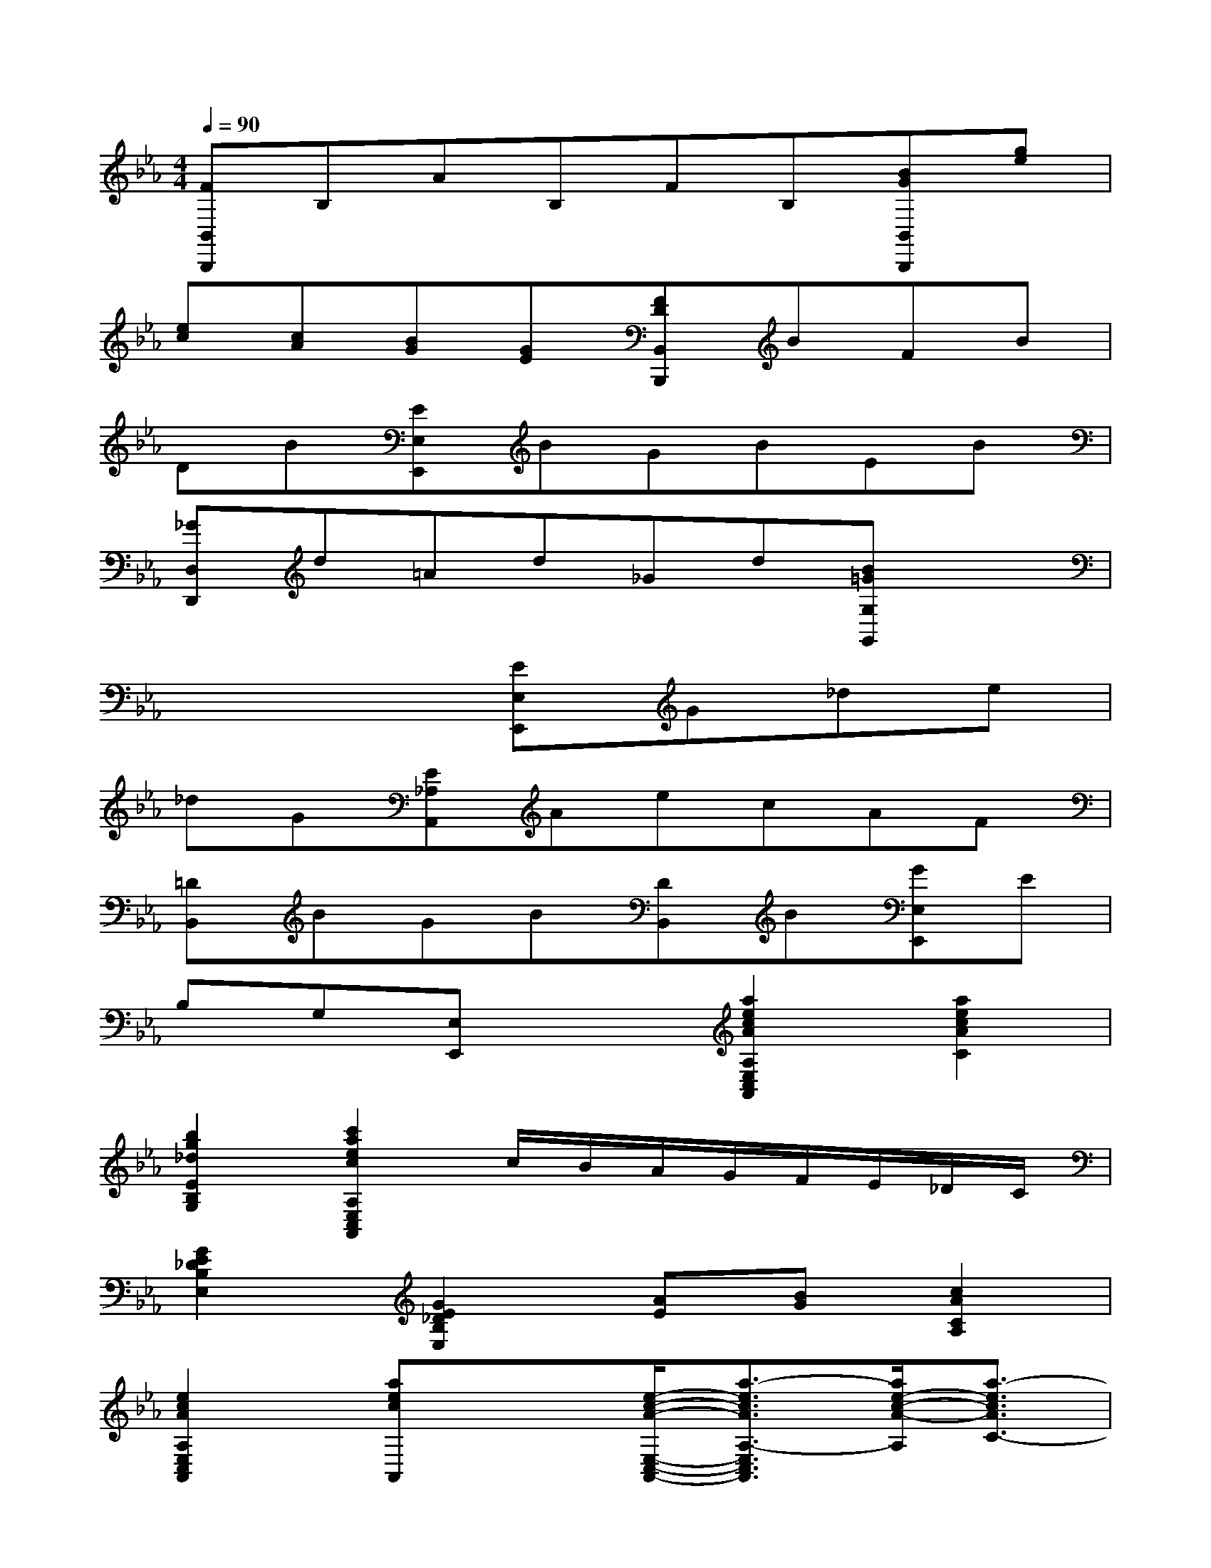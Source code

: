 X:1
T:
M:4/4
L:1/8
Q:1/4=90
K:Eb%3flats
V:1
[FB,,B,,,]B,AB,FB,[BGB,,B,,,][ge]|
[ec][cA][BG][GE][FDB,,B,,,]BFB|
DB[EE,E,,]BGBEB|
[_GD,D,,]d=Ad_Gd[B=GG,G,,]x|
x4[EE,E,,]G_de|
_dG[E_A,A,,]AecAF|
[=DB,,]BGB[DB,,]B[GE,E,,]E|
B,G,[E,E,,]x[a2e2c2A2A,2E,2C,2A,,2][a2e2c2A2C2]|
[b2g2_d2E2B,2G,2][c'2a2e2c2A,2E,2C,2A,,2]c/2B/2A/2G/2F/2E/2_D/2C/2|
[G2E2_D2B,2E,2][G2E2_D2B,2E,2][AE][BG][c2A2C2A,2]|
[e2c2A2A,2E,2C,2A,,2][aecA,,]x[e/2-c/2-A/2-E,/2-C,/2-A,,/2-][a3/2-e3/2c3/2A3/2A,3/2-E,3/2C,3/2A,,3/2][a/2e/2-c/2-A/2-A,/2][a3/2-e3/2c3/2A3/2C3/2-]|
[a/2g/2-_d/2-C/2B,/2-G,/2-][b3/2-g3/2_d3/2E3/2-B,3/2G,3/2][b/2a/2-e/2-c/2-E/2E,/2-C,/2-A,,/2-][c'3/2-a3/2e3/2c3/2A,3/2-E,3/2C,3/2A,,3/2][c'/2c/2A,/2]B/2A/2G/2F/2E/2_D/2C/2|
[G2E2_D2B,2E,2][G2E2_D2B,2E,2][AE][BG][c2A2C2A,2]|
[e2c2A2A,2E,2C,2A,,2][aecA,,]x[c/2-A/2-F/2-F,/2-C,/2-F,,/2-][f3/2-c3/2A3/2F3/2F,3/2C,3/2F,,3/2][f/2c/2-A/2-F/2-F,/2-C,/2-A,,/2-][f3/2-c3/2A3/2F3/2A,3/2-F,3/2C,3/2A,,3/2]|
[f/2=e/2-G/2-A,/2G,/2-=E,/2-][g3/2-=e3/2G3/2C3/2-G,3/2=E,3/2][a/2-g/2f/2-C/2C,/2-A,,/2-F,,/2-][a3/2f3/2F,3/2-C,3/2A,,3/2F,,3/2][c/2F,/2]_d/2c/2B/2A/2c/2B/2A/2|
[B2G2G,2_E,2B,,2][e2B2G2E2B,2][f/2-=d/2-F,/2-D,/2-B,,/2-][f3/2d3/2B,3/2-F,3/2D,3/2B,,3/2][e/2-B/2-G/2-B,/2B,,/2-G,,/2-E,,/2-][e/2B/2G/2E,/2-B,,/2G,,/2E,,/2][_d/2E,/2]c/2